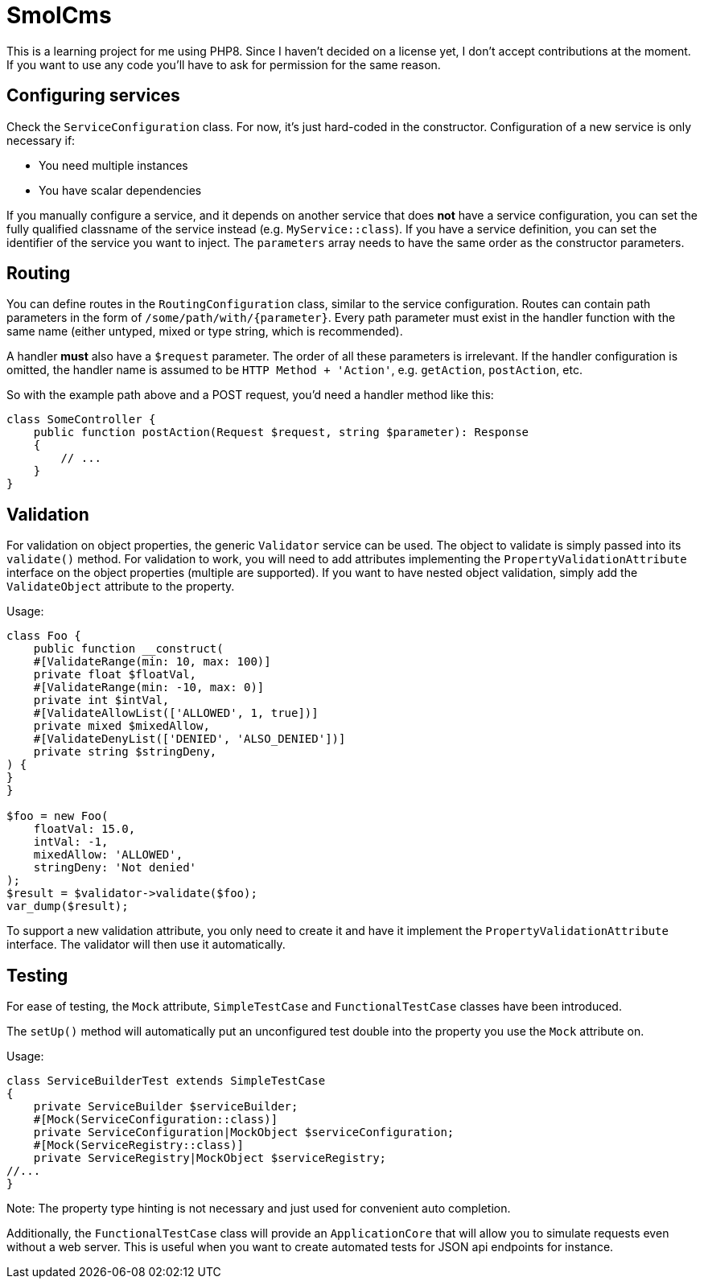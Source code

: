 = SmolCms

This is a learning project for me using PHP8. Since I haven't decided on a license yet, I don't accept contributions at the moment.
If you want to use any code you'll have to ask for permission for the same reason.

== Configuring services

Check the `ServiceConfiguration` class.
For now, it's just hard-coded in the constructor.
Configuration of a new service is only necessary if:

* You need multiple instances
* You have scalar dependencies

If you manually configure a service, and it depends on another service that does *not* have a service configuration, you can set the fully qualified classname of the service instead (e.g. `MyService::class`).
If you have a service definition, you can set the identifier of the service you want to inject.
The `parameters` array needs to have the same order as the constructor parameters.

== Routing

You can define routes in the `RoutingConfiguration` class, similar to the service configuration.
Routes can contain path parameters in the form of `/some/path/with/{parameter}`.
Every path parameter must exist in the handler function with the same name (either untyped, mixed or type string, which is recommended).

A handler *must* also have a `$request` parameter.
The order of all these parameters is irrelevant.
If the handler configuration is omitted, the handler name is assumed to be `HTTP Method + 'Action'`, e.g. `getAction`, `postAction`, etc.

So with the example path above and a POST request, you'd need a handler method like this:

[source,php]
----
class SomeController {
    public function postAction(Request $request, string $parameter): Response
    {
        // ...
    }
}
----

== Validation

For validation on object properties, the generic `Validator` service can be used.
The object to validate is simply passed into its `validate()` method.
For validation to work, you will need to add attributes implementing the `PropertyValidationAttribute` interface on the object properties (multiple are supported).
If you want to have nested object validation, simply add the `ValidateObject` attribute to the property.

Usage:

[source,php]
----
class Foo {
    public function __construct(
    #[ValidateRange(min: 10, max: 100)]
    private float $floatVal,
    #[ValidateRange(min: -10, max: 0)]
    private int $intVal,
    #[ValidateAllowList(['ALLOWED', 1, true])]
    private mixed $mixedAllow,
    #[ValidateDenyList(['DENIED', 'ALSO_DENIED'])]
    private string $stringDeny,
) {
}
}

$foo = new Foo(
    floatVal: 15.0,
    intVal: -1,
    mixedAllow: 'ALLOWED',
    stringDeny: 'Not denied'
);
$result = $validator->validate($foo);
var_dump($result);
----

To support a new validation attribute, you only need to create it and have it implement the `PropertyValidationAttribute` interface.
The validator will then use it automatically.

== Testing

For ease of testing, the `Mock` attribute, `SimpleTestCase` and `FunctionalTestCase` classes have been introduced.

The `setUp()` method will automatically put an unconfigured test double into the property you use the `Mock` attribute on.

Usage:

[source,php]
----
class ServiceBuilderTest extends SimpleTestCase
{
    private ServiceBuilder $serviceBuilder;
    #[Mock(ServiceConfiguration::class)]
    private ServiceConfiguration|MockObject $serviceConfiguration;
    #[Mock(ServiceRegistry::class)]
    private ServiceRegistry|MockObject $serviceRegistry;
//...
}
----

Note: The property type hinting is not necessary and just used for convenient auto completion.

Additionally, the `FunctionalTestCase` class will provide an `ApplicationCore` that will allow you to simulate requests even without a web server.
This is useful when you want to create automated tests for JSON api endpoints for instance.